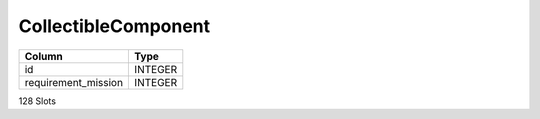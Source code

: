 CollectibleComponent
--------------------

==================================================  ==========
Column                                              Type      
==================================================  ==========
id                                                  INTEGER   
requirement_mission                                 INTEGER   
==================================================  ==========

128 Slots
